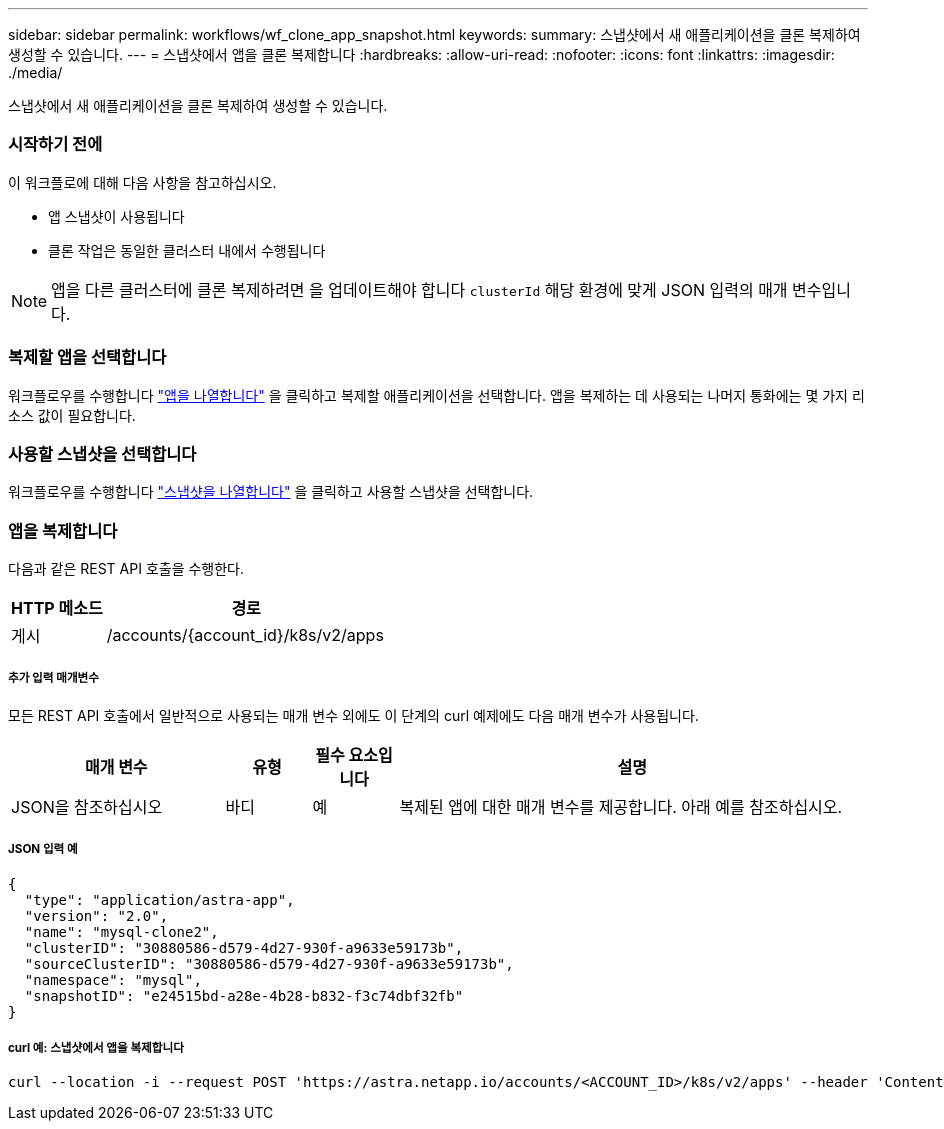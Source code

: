 ---
sidebar: sidebar 
permalink: workflows/wf_clone_app_snapshot.html 
keywords:  
summary: 스냅샷에서 새 애플리케이션을 클론 복제하여 생성할 수 있습니다. 
---
= 스냅샷에서 앱을 클론 복제합니다
:hardbreaks:
:allow-uri-read: 
:nofooter: 
:icons: font
:linkattrs: 
:imagesdir: ./media/


[role="lead"]
스냅샷에서 새 애플리케이션을 클론 복제하여 생성할 수 있습니다.



=== 시작하기 전에

이 워크플로에 대해 다음 사항을 참고하십시오.

* 앱 스냅샷이 사용됩니다
* 클론 작업은 동일한 클러스터 내에서 수행됩니다



NOTE: 앱을 다른 클러스터에 클론 복제하려면 을 업데이트해야 합니다 `clusterId` 해당 환경에 맞게 JSON 입력의 매개 변수입니다.



=== 복제할 앱을 선택합니다

워크플로우를 수행합니다 link:wf_list_man_apps.html["앱을 나열합니다"] 을 클릭하고 복제할 애플리케이션을 선택합니다. 앱을 복제하는 데 사용되는 나머지 통화에는 몇 가지 리소스 값이 필요합니다.



=== 사용할 스냅샷을 선택합니다

워크플로우를 수행합니다 link:wf_list_snapshots.html["스냅샷을 나열합니다"] 을 클릭하고 사용할 스냅샷을 선택합니다.



=== 앱을 복제합니다

다음과 같은 REST API 호출을 수행한다.

[cols="25,75"]
|===
| HTTP 메소드 | 경로 


| 게시 | /accounts/{account_id}/k8s/v2/apps 
|===


===== 추가 입력 매개변수

모든 REST API 호출에서 일반적으로 사용되는 매개 변수 외에도 이 단계의 curl 예제에도 다음 매개 변수가 사용됩니다.

[cols="25,10,10,55"]
|===
| 매개 변수 | 유형 | 필수 요소입니다 | 설명 


| JSON을 참조하십시오 | 바디 | 예 | 복제된 앱에 대한 매개 변수를 제공합니다. 아래 예를 참조하십시오. 
|===


===== JSON 입력 예

[source, json]
----
{
  "type": "application/astra-app",
  "version": "2.0",
  "name": "mysql-clone2",
  "clusterID": "30880586-d579-4d27-930f-a9633e59173b",
  "sourceClusterID": "30880586-d579-4d27-930f-a9633e59173b",
  "namespace": "mysql",
  "snapshotID": "e24515bd-a28e-4b28-b832-f3c74dbf32fb"
}
----


===== curl 예: 스냅샷에서 앱을 복제합니다

[source, curl]
----
curl --location -i --request POST 'https://astra.netapp.io/accounts/<ACCOUNT_ID>/k8s/v2/apps' --header 'Content-Type: application/astra-app+json' --header '*/*' --header 'Authorization: Bearer <API_TOKEN>' --data @JSONinput
----